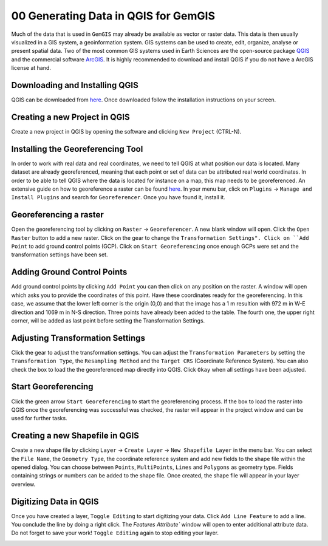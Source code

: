 .. _data_generation_ref:

00 Generating Data in QGIS for GemGIS
=====================================

Much of the data that is used in ``GemGIS`` may already be available as vector or raster data. This data is then usually visualized in a GIS system, a geoinformation system. GIS systems can be used to create, edit, organize, analyse or present spatial data. Two of the most common GIS systems used in Earth Sciences are the open-source package `QGIS <https://qgis.org/en/site/>`_ and the commercial software `ArcGIS <https://www.arcgis.com/index.html>`_. It is highly recommended to download and install QGIS if you do not have a ArcGIS license at hand.

Downloading and Installing QGIS
~~~~~~~~~~~~~~~~~~~~~~~~~~~~~~~

QGIS can be downloaded from `here <https://qgis.org/en/site/forusers/download.html>`_. Once downloaded follow the installation instructions on your screen.

Creating a new Project in QGIS
~~~~~~~~~~~~~~~~~~~~~~~~~~~~~~

Create a new project in QGIS by opening the software and clicking ``New Project`` (CTRL-N).

.. image:: ../images/qgis1.png


Installing the Georeferencing Tool
~~~~~~~~~~~~~~~~~~~~~~~~~~~~~~~~~~

In order to work with real data and real coordinates, we need to tell QGIS at what position our data is located. Many dataset are already georeferenced, meaning that each point or set of data can be attributed real world coordinates. In order to be able to tell QGIS where the data is located for instance on a map, this map needs to be georeferenced. An extensive guide on how to georeference a raster can be found `here <https://docs.qgis.org/2.8/en/docs/user_manual/plugins/plugins_georeferencer.html>`_. In your menu bar, click on ``Plugins`` -> ``Manage and Install Plugins`` and search for ``Georeferencer``. Once you have found it, install it.

Georeferencing a raster
~~~~~~~~~~~~~~~~~~~~~~~

Open the georeferencing tool by clicking on ``Raster`` -> ``Georeferencer``. A new blank window will open. Click the ``Open Raster`` button to add a new raster. Click on the gear to change the ``Transformation Settings". Click on ``Add Point`` to add ground control points (GCP). Click on ``Start Georeferencing`` once enough GCPs were set and the transformation settings have been set.

.. image:: ../images/qgis2.png

Adding Ground Control Points
~~~~~~~~~~~~~~~~~~~~~~~~~~~~

Add ground control points by clicking ``Add Point`` you can then click on any position on the raster. A window will open which asks you to provide the coordinates of this point. Have these coordinates ready for the georeferencing. In this case, we assume that the lower left corner is the origin (0,0) and that the image has a 1 m resultion with 972 m in W-E direction and 1069 m in N-S direction. Three points have already been added to the table. The fourth one, the upper right corner, will be added as last point before setting the Transformation Settings.

.. image:: ../images/qgis3.png

Adjusting Transformation Settings
~~~~~~~~~~~~~~~~~~~~~~~~~~~~~~~~~

Click the gear to adjust the transformation settings. You can adjust the ``Transformation Parameters`` by setting the ``Transformation Type``, the ``Resampling Method`` and the ``Target CRS`` (Coordinate Reference System). You can also check the box to load the the georeferenced map directly into QGIS. Click ``Okay`` when all settings have been adjusted.

.. image:: ../images/qgis4.png

Start Georeferencing
~~~~~~~~~~~~~~~~~~~~

Click the green arrow ``Start Georeferencing`` to start the georeferencing process. If the box to load the raster into QGIS once the georeferencing was successful was checked, the raster will appear in the project window and can be used for further tasks.


Creating a new Shapefile in QGIS
~~~~~~~~~~~~~~~~~~~~~~~~~~~~~~~~

Create a new shape file by clicking ``Layer`` -> ``Create Layer`` -> ``New Shapefile Layer`` in the menu bar. You can select the ``File Name``, the ``Geometry Type``, the coordinate reference system and add new fields to the shape file within the opened dialog. You can choose between ``Points``, ``MultiPoints``, ``Lines`` and ``Polygons`` as geometry type. Fields containing strings or numbers can be added to the shape file. Once created, the shape file will appear in your layer overview.

.. image:: ../images/qgis5.png

Digitizing Data in QGIS
~~~~~~~~~~~~~~~~~~~~~~~

Once you have created a layer, ``Toggle Editing`` to start digitizing your data. Click ``Add Line Feature`` to add a line. You conclude the line by doing a right click. The `Features Attribute`` window will open to enter additional attribute data. Do not forget to save your work! ``Toggle Editing`` again to stop editing your layer.

.. image:: ../images/qgis6.png

.. image:: ../images/qgis7.png
